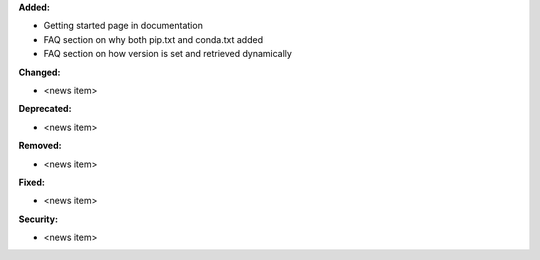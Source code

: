 **Added:**

* Getting started page in documentation
* FAQ section on why both pip.txt and conda.txt added
* FAQ section on how version is set and retrieved dynamically

**Changed:**

* <news item>

**Deprecated:**

* <news item>

**Removed:**

* <news item>

**Fixed:**

* <news item>

**Security:**

* <news item>
